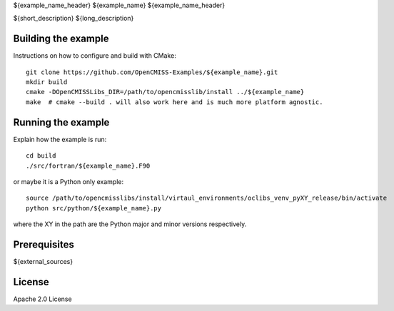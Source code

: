 

${example_name_header}
${example_name}
${example_name_header}

${short_description} ${long_description}

Building the example
====================

Instructions on how to configure and build with CMake::

  git clone https://github.com/OpenCMISS-Examples/${example_name}.git
  mkdir build
  cmake -DOpenCMISSLibs_DIR=/path/to/opencmisslib/install ../${example_name}
  make  # cmake --build . will also work here and is much more platform agnostic.

Running the example
===================

Explain how the example is run::

  cd build
  ./src/fortran/${example_name}.F90

or maybe it is a Python only example::

  source /path/to/opencmisslibs/install/virtaul_environments/oclibs_venv_pyXY_release/bin/activate
  python src/python/${example_name}.py

where the XY in the path are the Python major and minor versions respectively.

Prerequisites
=============

${external_sources}

License
=======

Apache 2.0 License

